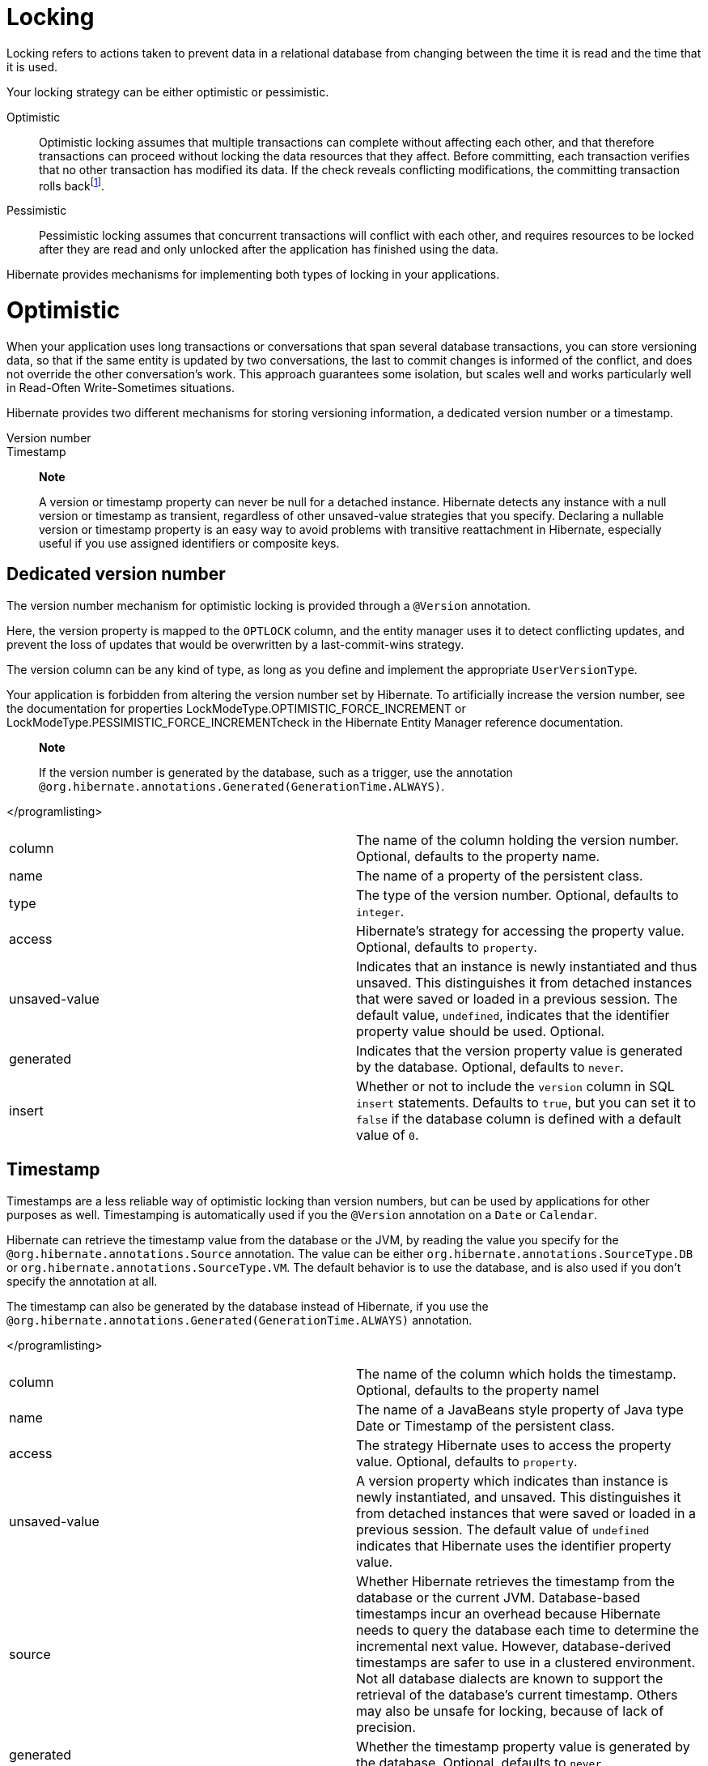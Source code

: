 = Locking

Locking refers to actions taken to prevent data in a relational database
from changing between the time it is read and the time that it is used.

Your locking strategy can be either optimistic or pessimistic.

Optimistic::
  Optimistic locking assumes that multiple transactions can complete
  without affecting each other, and that therefore transactions can
  proceed without locking the data resources that they affect. Before
  committing, each transaction verifies that no other transaction has
  modified its data. If the check reveals conflicting modifications, the
  committing transaction rolls
  backfootnote:[http://en.wikipedia.org/wiki/Optimistic_locking].
Pessimistic::
  Pessimistic locking assumes that concurrent transactions will conflict
  with each other, and requires resources to be locked after they are
  read and only unlocked after the application has finished using the
  data.

Hibernate provides mechanisms for implementing both types of locking in
your applications.

= Optimistic

When your application uses long transactions or conversations that span
several database transactions, you can store versioning data, so that if
the same entity is updated by two conversations, the last to commit
changes is informed of the conflict, and does not override the other
conversation's work. This approach guarantees some isolation, but scales
well and works particularly well in Read-Often Write-Sometimes
situations.

Hibernate provides two different mechanisms for storing versioning
information, a dedicated version number or a timestamp.

Version number::
Timestamp::

___________________________________________________________________________________________________________________________________________________________________________________________________________________________________________________________________________________________________________________________________________________________________________________________________________________________
*Note*

A version or timestamp property can never be null for a detached
instance. Hibernate detects any instance with a null version or
timestamp as transient, regardless of other unsaved-value strategies
that you specify. Declaring a nullable version or timestamp property is
an easy way to avoid problems with transitive reattachment in Hibernate,
especially useful if you use assigned identifiers or composite keys.
___________________________________________________________________________________________________________________________________________________________________________________________________________________________________________________________________________________________________________________________________________________________________________________________________________________________

== Dedicated version number

The version number mechanism for optimistic locking is provided through
a `@Version` annotation.

Here, the version property is mapped to the `OPTLOCK` column, and the
entity manager uses it to detect conflicting updates, and prevent the
loss of updates that would be overwritten by a last-commit-wins
strategy.

The version column can be any kind of type, as long as you define and
implement the appropriate `UserVersionType`.

Your application is forbidden from altering the version number set by
Hibernate. To artificially increase the version number, see the
documentation for properties LockModeType.OPTIMISTIC_FORCE_INCREMENT or
LockModeType.PESSIMISTIC_FORCE_INCREMENTcheck in the Hibernate Entity
Manager reference documentation.

________________________________________________________________________________________________________________________________________________________
*Note*

If the version number is generated by the database, such as a trigger,
use the annotation
`@org.hibernate.annotations.Generated(GenerationTime.ALWAYS)`.
________________________________________________________________________________________________________________________________________________________

</programlisting>

[cols=",",]
|=======================================================================
|column |The name of the column holding the version number. Optional,
defaults to the property name.

|name |The name of a property of the persistent class.

|type |The type of the version number. Optional, defaults to `integer`.

|access |Hibernate's strategy for accessing the property value.
Optional, defaults to `property`.

|unsaved-value |Indicates that an instance is newly instantiated and
thus unsaved. This distinguishes it from detached instances that were
saved or loaded in a previous session. The default value, `undefined`,
indicates that the identifier property value should be used. Optional.

|generated |Indicates that the version property value is generated by
the database. Optional, defaults to `never`.

|insert |Whether or not to include the `version` column in SQL `insert`
statements. Defaults to `true`, but you can set it to `false` if the
database column is defined with a default value of `0`.
|=======================================================================

== Timestamp

Timestamps are a less reliable way of optimistic locking than version
numbers, but can be used by applications for other purposes as well.
Timestamping is automatically used if you the `@Version` annotation on a
`Date` or `Calendar`.

Hibernate can retrieve the timestamp value from the database or the JVM,
by reading the value you specify for the
`@org.hibernate.annotations.Source` annotation. The value can be either
`org.hibernate.annotations.SourceType.DB` or
`org.hibernate.annotations.SourceType.VM`. The default behavior is to
use the database, and is also used if you don't specify the annotation
at all.

The timestamp can also be generated by the database instead of
Hibernate, if you use the
`@org.hibernate.annotations.Generated(GenerationTime.ALWAYS)`
annotation.

</programlisting>

[cols=",",]
|=======================================================================
|column |The name of the column which holds the timestamp. Optional,
defaults to the property namel

|name |The name of a JavaBeans style property of Java type Date or
Timestamp of the persistent class.

|access |The strategy Hibernate uses to access the property value.
Optional, defaults to `property`.

|unsaved-value |A version property which indicates than instance is
newly instantiated, and unsaved. This distinguishes it from detached
instances that were saved or loaded in a previous session. The default
value of `undefined` indicates that Hibernate uses the identifier
property value.

|source |Whether Hibernate retrieves the timestamp from the database or
the current JVM. Database-based timestamps incur an overhead because
Hibernate needs to query the database each time to determine the
incremental next value. However, database-derived timestamps are safer
to use in a clustered environment. Not all database dialects are known
to support the retrieval of the database's current timestamp. Others may
also be unsafe for locking, because of lack of precision.

|generated |Whether the timestamp property value is generated by the
database. Optional, defaults to `never`.
|=======================================================================

= Pessimistic

Typically, you only need to specify an isolation level for the JDBC
connections and let the database handle locking issues. If you do need
to obtain exclusive pessimistic locks or re-obtain locks at the start of
a new transaction, Hibernate gives you the tools you need.

______________________________________________________________________________________________
*Note*

Hibernate always uses the locking mechanism of the database, and never
lock objects in memory.
______________________________________________________________________________________________

== The `LockMode` class

The `LockMode` class defines the different lock levels that Hibernate
can acquire.

[cols=",",]
|=======================================================================
|LockMode.WRITE |acquired automatically when Hibernate updates or
inserts a row.

|LockMode.UPGRADE |acquired upon explicit user request using
`SELECT ... FOR UPDATE` on databases which support that syntax.

|LockMode.UPGRADE_NOWAIT |acquired upon explicit user request using a
`SELECT ... FOR UPDATE NOWAIT` in Oracle.

|LockMode.UPGRADE_SKIPLOCKED |acquired upon explicit user request using
a `SELECT ... FOR UPDATE SKIP LOCKED` in Oracle, or
`SELECT ... with (rowlock,updlock,readpast) in SQL Server`.

|LockMode.READ |acquired automatically when Hibernate reads data under
Repeatable Read or Serializable isolation level. It can be re-acquired
by explicit user request.

|LockMode.NONE |The absence of a lock. All objects switch to this lock
mode at the end of a Transaction. Objects associated with the session
via a call to update() or saveOrUpdate() also start out in this lock
mode.
|=======================================================================

The explicit user request mentioned above occurs as a consequence of any
of the following actions:

* A call to Session.load(), specifying a LockMode.
* A call to Session.lock().
* A call to Query.setLockMode().

If you call Session.load() with option `UPGRADE`, `UPGRADE_NOWAIT` or
`UPGRADE_SKIPLOCKED`, and the requested object is not already loaded by
the session, the object is loaded using `SELECT ... FOR UPDATE`. If you
call load() for an object that is already loaded with a less restrictive
lock than the one you request, Hibernate calls lock() for that object.

Session.lock() performs a version number check if the specified lock
mode is `READ`, `UPGRADE`, `UPGRADE_NOWAIT` or `UPGRADE_SKIPLOCKED`. In
the case of `UPGRADE`, `UPGRADE_NOWAIT` or `UPGRADE_SKIPLOCKED`,
`SELECT ... FOR UPDATE` syntax is used.

If the requested lock mode is not supported by the database, Hibernate
uses an appropriate alternate mode instead of throwing an exception.
This ensures that applications are portable.

